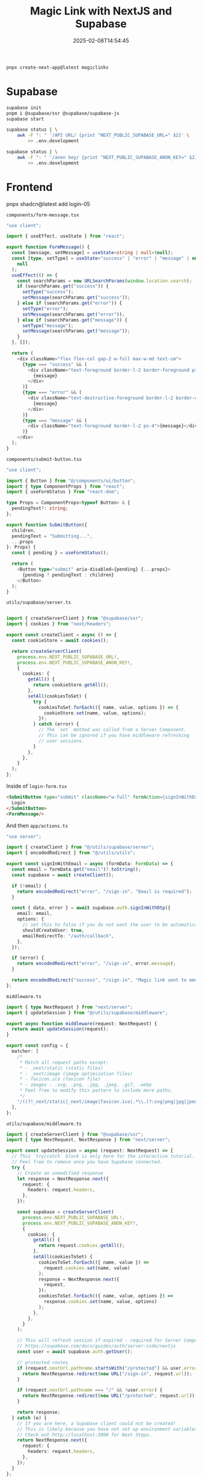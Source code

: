 #+title: Magic Link with NextJS and Supabase
#+date: 2025-02-08T14:54:45
#+draft: true



#+begin_src bash
  pnpx create-next-app@latest magiclinks
#+end_src

* Supabase

#+begin_src bash
  supabase init
  pnpm i @supabase/ssr @supabase/supabase-js
  supabase start
#+end_src

#+begin_src bash
  supabase status | \
      awk -F ": " '/API URL/ {print "NEXT_PUBLIC_SUPABASE_URL=" $2}' \
          >> .env.development

  supabase status | \
      awk -F ": " '/anon key/ {print "NEXT_PUBLIC_SUPABASE_ANON_KEY=" $2}' \
          >> .env.development

#+end_src

* Frontend


 pnpx shadcn@latest add login-05


 =components/form-message.tsx=

 #+begin_src typescript
"use client";

import { useEffect, useState } from "react";

export function FormMessage() {
  const [message, setMessage] = useState<string | null>(null);
  const [type, setType] = useState<"success" | "error" | "message" | null>(
    null
  );
  useEffect(() => {
    const searchParams = new URLSearchParams(window.location.search);
    if (searchParams.get("success")) {
      setType("success");
      setMessage(searchParams.get("success"));
    } else if (searchParams.get("error")) {
      setType("error");
      setMessage(searchParams.get("error"));
    } else if (searchParams.get("message")) {
      setType("message");
      setMessage(searchParams.get("message"));
    }
  }, []);

  return (
    <div className="flex flex-col gap-2 w-full max-w-md text-sm">
      {type === "success" && (
        <div className="text-foreground border-l-2 border-foreground px-4">
          {message}
        </div>
      )}
      {type === "error" && (
        <div className="text-destructive-foreground border-l-2 border-destructive-foreground px-4">
          {message}
        </div>
      )}
      {type === "message" && (
        <div className="text-foreground border-l-2 px-4">{message}</div>
      )}
    </div>
  );
}

 #+end_src
 =components/submit-button.tsx=
 
 #+begin_src typescript
"use client";

import { Button } from "@/components/ui/button";
import { type ComponentProps } from "react";
import { useFormStatus } from "react-dom";

type Props = ComponentProps<typeof Button> & {
  pendingText?: string;
};

export function SubmitButton({
  children,
  pendingText = "Submitting...",
  ...props
}: Props) {
  const { pending } = useFormStatus();

  return (
    <Button type="submit" aria-disabled={pending} {...props}>
      {pending ? pendingText : children}
    </Button>
  );
}

 #+end_src

 =utils/supabase/server.ts=
 #+begin_src typescript

   import { createServerClient } from "@supabase/ssr";
   import { cookies } from "next/headers";

   export const createClient = async () => {
     const cookieStore = await cookies();

     return createServerClient(
       process.env.NEXT_PUBLIC_SUPABASE_URL!,
       process.env.NEXT_PUBLIC_SUPABASE_ANON_KEY!,
       {
         cookies: {
           getAll() {
             return cookieStore.getAll();
           },
           setAll(cookiesToSet) {
             try {
               cookiesToSet.forEach(({ name, value, options }) => {
                 cookieStore.set(name, value, options);
               });
             } catch (error) {
               // The `set` method was called from a Server Component.
               // This can be ignored if you have middleware refreshing
               // user sessions.
             }
           },
         },
       }
     );
   };
 #+end_src

 Inside of =login-form.tsx=

 #+begin_src html
   <SubmitButton type="submit" className="w-full" formAction={signInWithEmail}>
     Login
   </SubmitButton>
   <FormMessage/>

 #+end_src

 And then =app/actions.ts=

 #+begin_src typescript
   "use server";

   import { createClient } from "@/utils/supabase/server";
   import { encodedRedirect } from "@/utils/utils";

   export const signInWithEmail = async (formData: FormData) => {
     const email = formData.get("email")?.toString();
     const supabase = await createClient();

     if (!email) {
       return encodedRedirect("error", "/sign-in", "Email is required");
     }

     const { data, error } = await supabase.auth.signInWithOtp({
       email: email,
       options: {
         // set this to false if you do not want the user to be automatically signed up
         shouldCreateUser: true,
         emailRedirectTo: "/auth/callback",
       },
     });

     if (error) {
       return encodedRedirect("error", "/sign-in", error.message);
     }

     return encodedRedirect("success", "/sign-in", "Magic link sent to email");
   };

 #+end_src

 =middleware.ts=

 #+begin_src typescript
   import { type NextRequest } from "next/server";
   import { updateSession } from "@/utils/supabase/middleware";

   export async function middleware(request: NextRequest) {
     return await updateSession(request);
   }

   export const config = {
     matcher: [
       /*
        ,* Match all request paths except:
        ,* - _next/static (static files)
        ,* - _next/image (image optimization files)
        ,* - favicon.ico (favicon file)
        ,* - images - .svg, .png, .jpg, .jpeg, .gif, .webp
        ,* Feel free to modify this pattern to include more paths.
        ,*/
       "/((?!_next/static|_next/image|favicon.ico|.*\\.(?:svg|png|jpg|jpeg|gif|webp)$).*)",
     ],
   };

 #+end_src

 =utils/supabase/middleware.ts=
 #+begin_src typescript
   import { createServerClient } from "@supabase/ssr";
   import { type NextRequest, NextResponse } from "next/server";

   export const updateSession = async (request: NextRequest) => {
     // This `try/catch` block is only here for the interactive tutorial.
     // Feel free to remove once you have Supabase connected.
     try {
       // Create an unmodified response
       let response = NextResponse.next({
         request: {
           headers: request.headers,
         },
       });

       const supabase = createServerClient(
         process.env.NEXT_PUBLIC_SUPABASE_URL!,
         process.env.NEXT_PUBLIC_SUPABASE_ANON_KEY!,
         {
           cookies: {
             getAll() {
               return request.cookies.getAll();
             },
             setAll(cookiesToSet) {
               cookiesToSet.forEach(({ name, value }) =>
                 request.cookies.set(name, value)
               );
               response = NextResponse.next({
                 request,
               });
               cookiesToSet.forEach(({ name, value, options }) =>
                 response.cookies.set(name, value, options)
               );
             },
           },
         }
       );

       // This will refresh session if expired - required for Server Components
       // https://supabase.com/docs/guides/auth/server-side/nextjs
       const user = await supabase.auth.getUser();

       // protected routes
       if (request.nextUrl.pathname.startsWith("/protected") && user.error) {
         return NextResponse.redirect(new URL("/sign-in", request.url));
       }

       if (request.nextUrl.pathname === "/" && !user.error) {
         return NextResponse.redirect(new URL("/protected", request.url));
       }

       return response;
     } catch (e) {
       // If you are here, a Supabase client could not be created!
       // This is likely because you have not set up environment variables.
       // Check out http://localhost:3000 for Next Steps.
       return NextResponse.next({
         request: {
           headers: request.headers,
         },
       });
     }
   };

 #+end_src


 =app/auth/confirm/route.ts=

 #+begin_src typescript
import { type EmailOtpType } from "@supabase/supabase-js";
import { type NextRequest } from "next/server";

import { createClient } from "@/utils/supabase/server";
import { redirect } from "next/navigation";

export async function GET(request: NextRequest) {
  const { searchParams } = new URL(request.url);
  const token_hash = searchParams.get("token_hash");
  const type = searchParams.get("type") as EmailOtpType | null;
  const next = searchParams.get("next") ?? "/";

  if (token_hash && type) {
    const supabase = await createClient();

    const { error } = await supabase.auth.verifyOtp({
      type,
      token_hash,
    });
    if (!error) {
      // redirect user to specified redirect URL or root of app
      redirect(next);
    }
  }

  // redirect the user to an error page with some instructions
  redirect("/error");
}

 #+end_src


 Change the email template

 =supabase/config.toml=

 #+begin_src toml

[auth.email.template.magic_link]
subject = "Confirm your Signup"
content_path = "./supabase/templates/magic_link.html"

 #+end_src

 =supabase/templates/magic_link.html=
 #+begin_src bash
   <h2>Confirm your signup</h2>

   <p>Follow this link to confirm your user:</p>
   <p>
     <a href="{{ .SiteURL }}/auth/confirm?token_hash={{ .TokenHash }}&type=email"
       >Confirm your mail</a
     >
   </p>


 #+end_src

 #+begin_src bash
   supabase stop
   supabase start

 #+end_src
* References
# Local Variables:
# eval: (add-hook 'after-save-hook (lambda ()(org-babel-tangle)) nil t)
# End:
